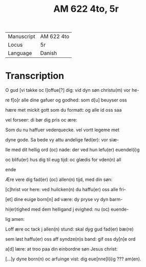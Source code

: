 #+TITLE: AM 622 4to, 5r
| Manuscript | AM 622 4to |
| Locus | 5r |
| Language | Danish |

* Transcription
O gud [vi takke oc l]offue[?] dig: vid dyn søn christu(m) vor he-

re f[o]r alle dine gafuer og godhed: som d[u] beuyser oss

hære met mickit gott som du formatt: og alle id oss saa

vel forseer: di bør dig pris oc ære:

Som du nu haffuer vederquecke. vel vortt legeme met

dyne gode. Sa bede vy attu andelige fød(er): vor siæ-

lle med dit hellig ord (oc) nade: der ved hun lefu(er) euendel(i)g

oc blifu(er) hus dig til eug tijd: oc glædis for vden(n) all

ende

Ære vere dig fad(er) (oc) allen(n) tijd, med din søn:

[c]hrist vor here: ved huilcken(n) du haffu(er) oss alle fri-

[et] dine euige born[n] ad være: dy pryse vy dyn barm-

hi(er)tighed med dem helligand j evighed: nu (oc) euende-

lig amen:

Loff ære oc tack j allen(n) stund: skal dyg gud fad(er) bæ(re)

sem løst haffu(er) oss aff syndze(n)s band: gif oss dy[n]e ord

a[d] lære: at troo paa din einbordne søn Jesus christ:

[...]y dyne born(n) oc arfuinge vist: dig eue[nne]l(i)g ??? am(en).
